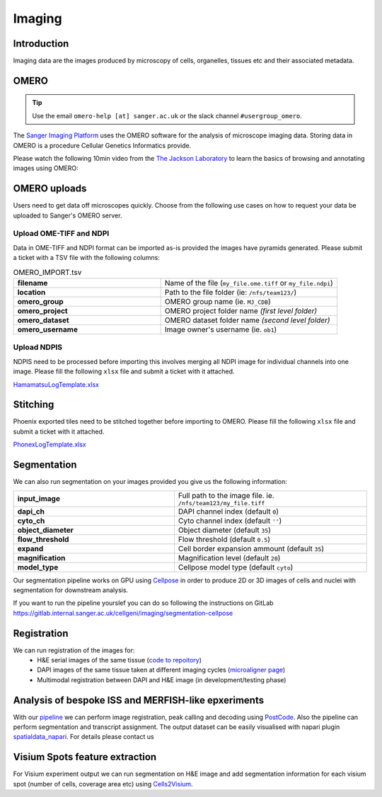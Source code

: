 Imaging
=======

Introduction
------------

Imaging data are the images produced by microscopy of cells, organelles, tissues etc and their associated metadata. 

OMERO
-----

.. tip::
    Use the email ``omero-help [at] sanger.ac.uk`` or the slack channel ``#usergroup_omero``.


The `Sanger Imaging Platform <https://omero.sanger.ac.uk>`_ uses the OMERO software for the analysis of microscope imaging data. Storing data in OMERO is a procedure Cellular Genetics Informatics provide.

Please watch the following 10min video from the `The Jackson Laboratory <https://www.jax.org/>`_ to learn the basics of browsing and annotating images using OMERO:

.. raw:: html

    <div style="position: relative; padding-bottom: 56.25%; height: 0; overflow: hidden; max-width: 100%; height: auto; margin-bottom: 2em;">
        <iframe src="https://www.youtube.com/embed/e3u-Ugd4W7w" frameborder="0" allowfullscreen style="position: absolute; top: 0; left: 0; width: 100%; height: 100%;"></iframe>
    </div>

OMERO uploads
-------------

Users need to get data off microscopes quickly. Choose from the following use cases on how to request your data be uploaded to Sanger's OMERO server.


Upload OME-TIFF and NDPI
^^^^^^^^^^^^^^^^^^^^^^^^

Data in OME-TIFF and NDPI format can be imported as-is provided the images have pyramids generated. Please submit a ticket with a TSV file with the following columns:

.. list-table:: OMERO_IMPORT.tsv
   :widths: 25 30
   :header-rows: 0

   * - **filename**
     - Name of the file (``my_file.ome.tiff`` or ``my_file.ndpi``)
   * - **location**
     - Path to the file folder (ie: ``/nfs/team123/``)
   * - **omero_group**
     - OMERO group name (ie. ``MJ_CDB``)
   * - **omero_project**
     - |image_omero_project| OMERO project folder name *(first level folder)*
   * - **omero_dataset**
     - |image_omero_dataset| OMERO dataset folder name *(second level folder)*
   * - **omero_username**
     - Image owner's username (ie. ``ob1``)


Upload NDPIS
^^^^^^^^^^^^

NDPIS need to be processed before importing this involves merging all NDPI image for individual channels into one image.
Please fill the following ``xlsx`` file and submit a ticket with it attached. 

`HamamatsuLogTemplate.xlsx <https://cellgeni.cog.sanger.ac.uk/HamamatsuLogTemplate.xlsx>`_

Stitching
---------

Phoenix exported tiles need to be stitched together before importing to OMERO.
Please fill the following ``xlsx`` file and submit a ticket with it attached.

`PhonexLogTemplate.xlsx <https://cellgeni.cog.sanger.ac.uk/PhonexLogTemplate.xlsx>`_


Segmentation
------------

We can also run segmentation on your images provided you give us the following information:

.. list-table::
   :widths: 25 30
   :header-rows: 0

   * - **input_image**
     - Full path to the image file. ie. ``/nfs/team123/my_file.tiff``
   * - **dapi_ch**
     - DAPI channel index (default ``0``)
   * - **cyto_ch**
     - Cyto channel index (default ``''``)
   * - **object_diameter**
     - Object diameter (default ``35``)
   * - **flow_threshold**
     - Flow threshold (default ``0.5``)
   * - **expand**
     - Cell border expansion ammount (default ``35``)
   * - **magnification**
     - Magnification level (default ``20``)
   * - **model_type**
     - Cellpose model type (default ``cyto``)

Our segmentation pipeline works on GPU using `Cellpose <https://github.com/MouseLand/cellpose>`_ in order to produce 2D or 3D images of cells and nuclei with segmentation for downstream analysis.

If you want to run the pipeline yourslef you can do so following the instructions on GitLab `<https://gitlab.internal.sanger.ac.uk/cellgeni/imaging/segmentation-cellpose>`_


Registration
------------

We can run registration of the images for:
 - H&E serial images of the same tissue (`code to repoitory <https://github.com/cellgeni/image_registration_tools/tree/main/serial_registration_HE>`__)
 - DAPI images of the same tissue taken at different imaging cycles (`microaligner page <https://github.com/VasylVaskivskyi/microaligner>`__)
 - Multimodal registration between DAPI and H&E image (in development/testing phase)


Analysis of bespoke ISS and MERFISH-like epxeriments
----------------------------------------------------

With our `pipeline <https://github.com/BioinfoTongLI/Image-ST>`_ we can perform image registration, peak calling and decoding using `PostCode <https://github.com/BioinfoTongLI/postcode/>`_. Also the pipeline can perform segmentation and transcript assignment. The output dataset can be easily visualised with napari plugin `spatialdata_napari <https://github.com/scverse/napari-spatialdata>`_. For details please contact us


Visium Spots feature extraction
-------------------------------

For Visium experiment output we can run segmentation on H&E image and add segmentation information for each visium spot (number of cells, coverage area etc) using `Cells2Visium <https://github.com/cellgeni/cells2visium>`_.

.. |image_omero_project| image:: https://omero-guides.readthedocs.io/en/latest/_images/management3b.png
   :height: 0.245in
.. |image_omero_dataset| image:: https://omero-guides.readthedocs.io/en/latest/_images/management3c.png
   :height: 0.215in
